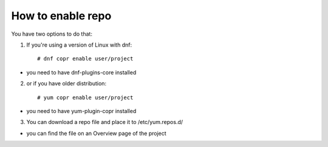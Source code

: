 .. _how_to_enable_repo:

How to enable repo
==================

You have two options to do that:

1. If you're using a version of Linux with dnf::

    # dnf copr enable user/project 

- you need to have dnf-plugins-core installed 

2. or if you have older distribution::

    # yum copr enable user/project 

- you need to have yum-plugin-copr installed 

3. You can download a repo file and place it to /etc/yum.repos.d/

- you can find the file on an Overview page of the project
